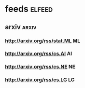 * feeds                                                              :elfeed:
** arxiv                                                              :arxiv:
*** http://arxiv.org/rss/stat.ML                                         :ML:
*** http://arxiv.org/rss/cs.AI                                           :AI:
*** http://arxiv.org/rss/cs.NE                                           :NE:
*** http://arxiv.org/rss/cs.LG                                           :LG:
